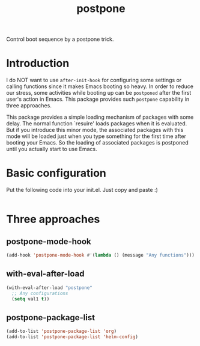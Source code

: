 #+TITLE: postpone

Control boot sequence by a postpone trick.

* Introduction

I do NOT want to use ~after-init-hook~ for configuring some settings or calling functions since it makes Emacs booting so heavy. In order to reduce our stress, some activities while booting up can be =postponed= after the first user's action in Emacs. This package provides such =postpone= capability in three approaches.

This package provides a simple loading mechanism of packages with some delay. The normal function `resuire' loads packages when it is evaluated. But if you introduce this minor mode, the associated packages with this mode will be loaded just when you type something for the first time after booting your Emacs. So the loading of associated packages is postponed until you actually start to use Emacs.

* Basic configuration

Put the following code into your init.el. Just copy and paste :)

#+BEGIN_SRC emacs-lisp
#+END_SRC

* Three approaches
** postpone-mode-hook

#+BEGIN_SRC emacs-lisp
(add-hook 'postpone-mode-hook #'(lambda () (message "Any functions")))
#+END_SRC

** with-eval-after-load

#+BEGIN_SRC emacs-lisp
(with-eval-after-load "postpone"
  ;; Any configurations
  (setq val1 t))
#+END_SRC

** postpone-package-list

#+BEGIN_SRC emacs-lisp
(add-to-list 'postpone-package-list 'org)
(add-to-list 'postpone-package-list 'helm-config)
#+END_SRC

